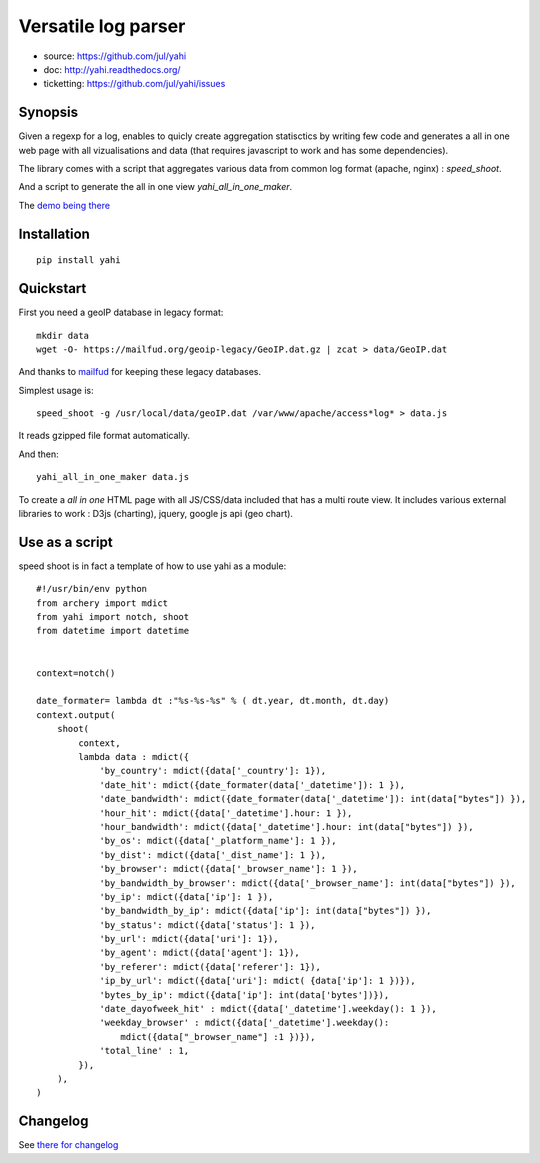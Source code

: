 ====================
Versatile log parser
====================

- source: https://github.com/jul/yahi
- doc: http://yahi.readthedocs.org/
- ticketting: https://github.com/jul/yahi/issues


Synopsis
========

Given a regexp for a log, enables to quicly create
aggregation statisctics by writing few code and generates a all in one web page with all vizualisations and data (that requires javascript to work and has some dependencies).


The library comes with a script that aggregates various data from common log format (apache, nginx) :
*speed_shoot*.

And a script to generate the all in one view *yahi_all_in_one_maker*.

The `demo being there <https://jul.github.io/cv/demo.html?route=chrono#hour_hit>`_

Installation
============
::

    pip install yahi


Quickstart
==========

First you need a geoIP database in legacy format::

    mkdir data
    wget -O- https://mailfud.org/geoip-legacy/GeoIP.dat.gz | zcat > data/GeoIP.dat

And thanks to `mailfud <http://mailfud.org>`_ for keeping these legacy databases.


Simplest usage is::

    speed_shoot -g /usr/local/data/geoIP.dat /var/www/apache/access*log* > data.js

It reads gzipped file format automatically.

And then::

    yahi_all_in_one_maker data.js

To create a *all in one* HTML page with all JS/CSS/data included that has a multi route view.
It includes various external libraries to work : D3js (charting), jquery, google js api (geo chart).


Use as a script
===============

speed shoot is in fact a template of how to use yahi as a module::

    #!/usr/bin/env python
    from archery import mdict
    from yahi import notch, shoot
    from datetime import datetime


    context=notch()

    date_formater= lambda dt :"%s-%s-%s" % ( dt.year, dt.month, dt.day)
    context.output(
        shoot(
            context,
            lambda data : mdict({
                'by_country': mdict({data['_country']: 1}),
                'date_hit': mdict({date_formater(data['_datetime']): 1 }),
                'date_bandwidth': mdict({date_formater(data['_datetime']): int(data["bytes"]) }),
                'hour_hit': mdict({data['_datetime'].hour: 1 }),
                'hour_bandwidth': mdict({data['_datetime'].hour: int(data["bytes"]) }),
                'by_os': mdict({data['_platform_name']: 1 }),
                'by_dist': mdict({data['_dist_name']: 1 }),
                'by_browser': mdict({data['_browser_name']: 1 }),
                'by_bandwidth_by_browser': mdict({data['_browser_name']: int(data["bytes"]) }),
                'by_ip': mdict({data['ip']: 1 }),
                'by_bandwidth_by_ip': mdict({data['ip']: int(data["bytes"]) }),
                'by_status': mdict({data['status']: 1 }),
                'by_url': mdict({data['uri']: 1}),
                'by_agent': mdict({data['agent']: 1}),
                'by_referer': mdict({data['referer']: 1}),
                'ip_by_url': mdict({data['uri']: mdict( {data['ip']: 1 })}),
                'bytes_by_ip': mdict({data['ip']: int(data['bytes'])}),
                'date_dayofweek_hit' : mdict({data['_datetime'].weekday(): 1 }),
                'weekday_browser' : mdict({data['_datetime'].weekday():
                    mdict({data["_browser_name"] :1 })}),
                'total_line' : 1,
            }),
        ),
    )

Changelog
=========

See `there for changelog <https://github.com/jul/yahi/blob/master/README.md>`_

